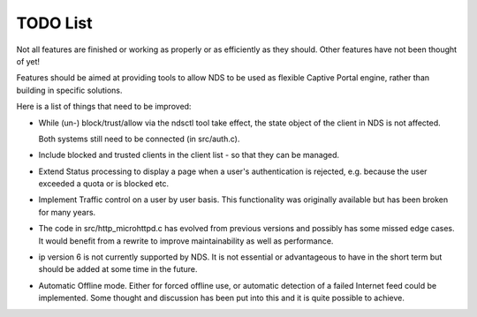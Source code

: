 TODO List
#########

Not all features are finished or working as properly or as efficiently as they should. Other features have not been thought of yet!

Features should be aimed at providing tools to allow NDS to be used as flexible Captive Portal engine, rather than building in specific solutions.

Here is a list of things that need to be improved:

* While (un-) block/trust/allow via the ndsctl tool take effect, the state object of the client in NDS is not affected.
  
  Both systems still need to be connected (in src/auth.c).

* Include blocked and trusted clients in the client list - so that they can be managed.

* Extend Status processing to display a page when a user's authentication is rejected, e.g. because the user exceeded a quota or is blocked etc.

* Implement Traffic control on a user by user basis. This functionality was originally available but has been broken for many years.

* The code in src/http_microhttpd.c has evolved from previous versions and possibly has some missed edge cases. It would benefit from a rewrite to improve maintainability as well as performance.

* ip version 6 is not currently supported by NDS. It is not essential or advantageous to have in the short term but should be added at some time in the future.

* Automatic Offline mode. Either for forced offline use, or automatic detection of a failed Internet feed could be implemented. Some thought and discussion has been put into this and it is quite possible to achieve.
